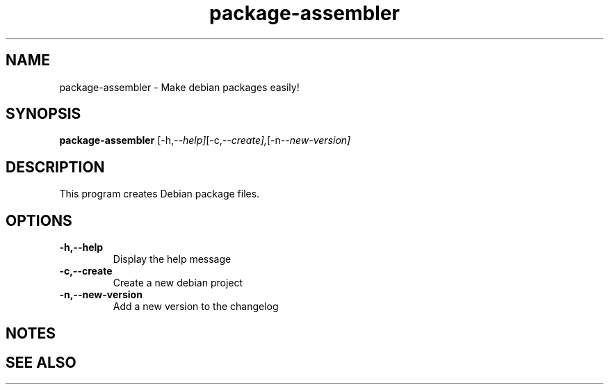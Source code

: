 .TH package-assembler 1 "Package Assembler"

.SH NAME
package-assembler - Make debian packages easily!

.SH SYNOPSIS
.B package-assembler
.RI [-h, --help] [-c, --create], [-n --new-version]
.br

.SH DESCRIPTION
This program creates Debian package files.

.SH OPTIONS
.IP \fB\-h,--help\fP
Display the help message
.IP \fB\-c,--create\fP
Create a new debian project
.IP \fB\-n,--new-version\fP
Add a new version to the changelog

.SH NOTES

.SH "SEE ALSO"

